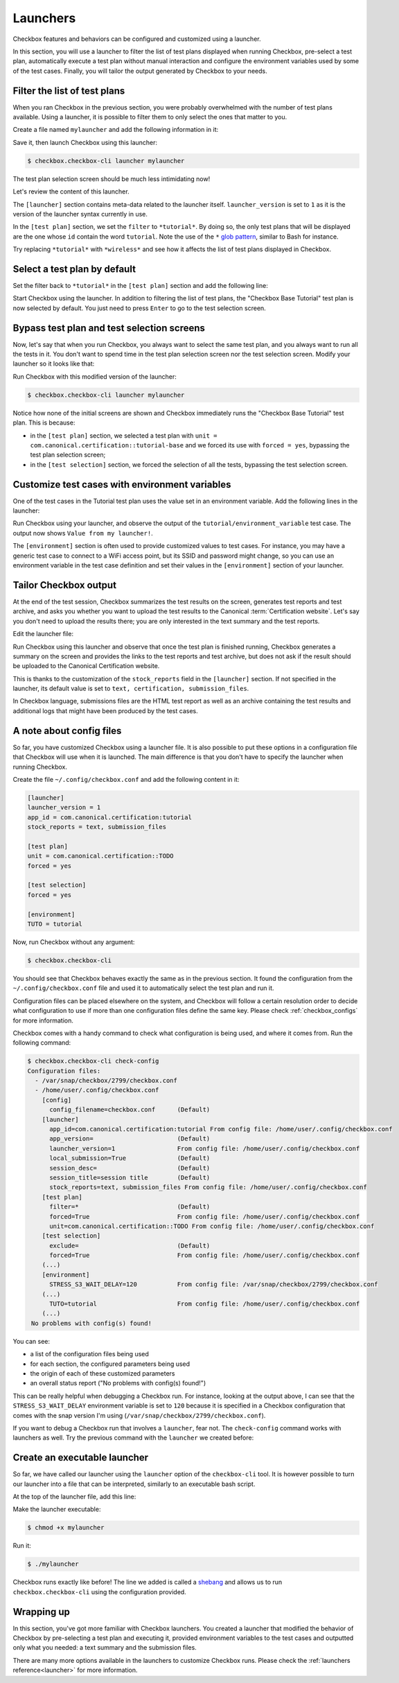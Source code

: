 .. _base_tutorial_launcher:

=========
Launchers
=========

Checkbox features and behaviors can be configured and customized using
a launcher.

In this section, you will use a launcher to filter the list of test plans
displayed when running Checkbox, pre-select a test plan, automatically execute
a test plan without manual interaction and configure the environment variables
used by some of the test cases. Finally, you will tailor the output generated
by Checkbox to your needs.

Filter the list of test plans
=============================

When you ran Checkbox in the previous section, you were probably overwhelmed
with the number of test plans available. Using a launcher, it is possible to
filter them to only select the ones that matter to you.

Create a file named ``mylauncher`` and add the following information in it:

.. code-block:: none
    :caption: mylauncher
    :name: initial-launcher

    [launcher]
    launcher_version = 1

    [test plan]
    filter = *tutorial*

Save it, then launch Checkbox using this launcher:

.. code-block:: none

    $ checkbox.checkbox-cli launcher mylauncher

The test plan selection screen should be much less intimidating now!

Let's review the content of this launcher.

The ``[launcher]`` section contains meta-data related to the launcher itself.
``launcher_version`` is set to ``1`` as it is the version of the launcher
syntax currently in use.

In the ``[test plan]`` section, we set the ``filter`` to ``*tutorial*``. By
doing so, the only test plans that will be displayed are the one whose
``id`` contain the word ``tutorial``. Note the use of the ``*`` `glob pattern
<https://en.wikipedia.org/wiki/Glob_(programming)>`_, similar to Bash for
instance.

Try replacing ``*tutorial*`` with ``*wireless*`` and see how it affects the
list of test plans displayed in Checkbox.

Select a test plan by default
=============================

Set the filter back to ``*tutorial*`` in the ``[test plan]`` section and add
the following line:

.. code-block:: none
    :caption: mylauncher
    :name: launcher-filter
    :emphasize-lines: 7

    [launcher]
    launcher_version = 1
    app_id = com.canonical.certification:tutorial

    [test plan]
    filter = *tutorial*
    unit = com.canonical.certification::tutorial-base

Start Checkbox using the launcher. In addition to filtering the list of test
plans, the "Checkbox Base Tutorial" test plan is now selected by default.
You just need to press ``Enter`` to go to the test selection screen.

Bypass test plan and test selection screens
===========================================

Now, let's say that when you run Checkbox, you always want to select the
same test plan, and you always want to run all the tests in it. You don't
want to spend time in the test plan selection screen nor the test selection
screen. Modify your launcher so it looks like that:

.. code-block:: none
    :caption: mylauncher
    :name: launcher-forced-selection
    :emphasize-lines: 7-10

    [launcher]
    launcher_version = 1
    app_id = com.canonical.certification:tutorial

    [test plan]
    unit = com.canonical.certification::tutorial-base
    forced = yes

    [test selection]
    forced = yes

Run Checkbox with this modified version of the launcher:

.. code-block:: none

    $ checkbox.checkbox-cli launcher mylauncher

Notice how none of the initial screens are shown and Checkbox immediately
runs the "Checkbox Base Tutorial" test plan. This is because:

- in the ``[test plan]`` section, we selected a test plan with ``unit =
  com.canonical.certification::tutorial-base`` and we forced its use with
  ``forced = yes``, bypassing the test plan selection screen;
- in the ``[test selection]`` section, we forced the selection of all the
  tests, bypassing the test selection screen.

Customize test cases with environment variables
===============================================

One of the test cases in the Tutorial test plan uses the value set in an
environment variable. Add the following lines in the launcher:

.. code-block:: none
    :caption: mylauncher
    :name: launcher-environment
    :emphasize-lines: 12-13

    [launcher]
    launcher_version = 1
    app_id = com.canonical.certification:tutorial

    [test plan]
    unit = com.canonical.certification::tutorial-base
    forced = yes

    [test selection]
    forced = yes

    [environment]
    TUTORIAL = Value from my launcher!

Run Checkbox using your launcher, and observe the output of the
``tutorial/environment_variable`` test case. The output now shows ``Value
from my launcher!``.

The ``[environment]`` section is often used to provide customized values to
test cases. For instance, you may have a generic test case to connect to a
WiFi access point, but its SSID and password might change, so you can use an
environment variable in the test case definition and set their values in the
``[environment]`` section of your launcher.

Tailor Checkbox output
======================

At the end of the test session, Checkbox summarizes the test results on
the screen, generates test reports and test archive, and asks you whether
you want to upload the test results to the Canonical :term:`Certification
website`. Let's say you don't need to upload the results there; you are only
interested in the text summary and the test reports.

Edit the launcher file:

.. code-block:: none
    :caption: mylauncher
    :name: launcher-stock-reports
    :emphasize-lines: 4

    [launcher]
    launcher_version = 1
    app_id = com.canonical.certification:tutorial
    stock_reports = text, submission_files

    [test plan]
    unit = com.canonical.certification::tutorial-base
    forced = yes

    [test selection]
    forced = yes

    [environment]
    TUTORIAL = Value from my launcher!

Run Checkbox using this launcher and observe that once the test plan is
finished running, Checkbox generates a summary on the screen and provides
the links to the test reports and test archive, but does not ask if the
result should be uploaded to the Canonical Certification website.

This is thanks to the customization of the ``stock_reports`` field in the
``[launcher]`` section. If not specified in the launcher, its default value
is set to ``text, certification, submission_files``.

In Checkbox language, submissions files are the HTML test report as well as
an archive containing the test results and additional logs that might have
been produced by the test cases.

A note about config files
=========================

So far, you have customized Checkbox using a launcher file. It is also
possible to put these options in a configuration file that Checkbox will use
when it is launched. The main difference is that you don't have to specify
the launcher when running Checkbox.

Create the file ``~/.config/checkbox.conf`` and add the following content
in it:

.. code-block:: none

    [launcher]
    launcher_version = 1
    app_id = com.canonical.certification:tutorial
    stock_reports = text, submission_files

    [test plan]
    unit = com.canonical.certification::TODO
    forced = yes

    [test selection]
    forced = yes

    [environment]
    TUTO = tutorial

Now, run Checkbox without any argument:

.. code-block:: none

    $ checkbox.checkbox-cli

You should see that Checkbox behaves exactly the same as in the previous
section. It found the configuration from the ``~/.config/checkbox.conf``
file and used it to automatically select the test plan and run it.

Configuration files can be placed elsewhere on the system, and Checkbox
will follow a certain resolution order to decide what configuration to
use if more than one configuration files define the same key. Please check
:ref:`checkbox_configs` for more information.

Checkbox comes with a handy command to check what configuration is being used,
and where it comes from. Run the following command:

.. code-block:: none

   $ checkbox.checkbox-cli check-config
   Configuration files:
     - /var/snap/checkbox/2799/checkbox.conf
     - /home/user/.config/checkbox.conf
       [config]
         config_filename=checkbox.conf      (Default)
       [launcher]
         app_id=com.canonical.certification:tutorial From config file: /home/user/.config/checkbox.conf
         app_version=                       (Default)
         launcher_version=1                 From config file: /home/user/.config/checkbox.conf
         local_submission=True              (Default)
         session_desc=                      (Default)
         session_title=session title        (Default)
         stock_reports=text, submission_files From config file: /home/user/.config/checkbox.conf
       [test plan]
         filter=*                           (Default)
         forced=True                        From config file: /home/user/.config/checkbox.conf
         unit=com.canonical.certification::TODO From config file: /home/user/.config/checkbox.conf
       [test selection]
         exclude=                           (Default)
         forced=True                        From config file: /home/user/.config/checkbox.conf
       (...)
       [environment]
         STRESS_S3_WAIT_DELAY=120           From config file: /var/snap/checkbox/2799/checkbox.conf
       (...)
         TUTO=tutorial                      From config file: /home/user/.config/checkbox.conf
       (...)
    No problems with config(s) found!

You can see:

- a list of the configuration files being used
- for each section, the configured parameters being used
- the origin of each of these customized parameters
- an overall status report ("No problems with config(s) found!")

This can be really helpful when debugging a Checkbox run. For instance,
looking at the output above, I can see that the ``STRESS_S3_WAIT_DELAY``
environment variable is set to ``120`` because it is specified in
a Checkbox configuration that comes with the snap version I'm using
(``/var/snap/checkbox/2799/checkbox.conf``).

If you want to debug a Checkbox run that involves a ``launcher``, fear not.
The ``check-config`` command works with launchers as well. Try the previous
command with the ``launcher`` we created before:

.. code-block:: none
    :emphasize-lines: 8,14,17-18,21,28

    $ checkbox.checkbox-cli check-config mylauncher
    Configuration files:
     - /var/snap/checkbox/2799/checkbox.conf
     - /home/user/.config/checkbox.conf
       [config]
         config_filename=checkbox.conf      (Default)
       [launcher]
         app_id=com.canonical.certification:tutorial From config file: /home/user/mylauncher
         app_version=                       (Default)
         launcher_version=1                 From config file: /home/user/.config/checkbox.conf
         local_submission=True              (Default)
         session_desc=                      (Default)
         session_title=session title        (Default)
         stock_reports=text, submission_files From config file: /home/user/mylauncher
       [test plan]
         filter=*                           (Default)
         forced=True                        From config file: /home/user/mylauncher
         unit=com.canonical.certification::tutorial-base From config file: /home/user/mylauncher
       [test selection]
         exclude=                           (Default)
         forced=True                        From config file: /home/user/mylauncher
       (...)
       [environment]
         STRESS_S3_WAIT_DELAY=120           From config file: /var/snap/checkbox/2799/checkbox.conf
       (...)
         TUTO=tutorial                      From config file: /home/user/.config/checkbox.conf
       (...)
         TUTORIAL=Value from my launcher!   From config file: /home/user/mylauncher
    No problems with config(s) found!

Create an executable launcher
=============================

So far, we have called our launcher using the ``launcher`` option of the
``checkbox-cli`` tool. It is however possible to turn our launcher into a
file that can be interpreted, similarly to an executable bash script.

At the top of the launcher file, add this line:

.. code-block:: none
    :caption: mylauncher
    :name: launcher-shebang
    :emphasize-lines: 1

    #!/usr/bin/env checkbox.checkbox-cli

    [launcher]
    launcher_version = 1
    app_id = com.canonical.certification:tutorial
    stock_reports = text, submission_files

    [test plan]
    unit = com.canonical.certification::tutorial-base
    forced = yes

    [test selection]
    forced = yes

    [environment]
    TUTORIAL = Value from my launcher!

Make the launcher executable:

.. code-block:: none

    $ chmod +x mylauncher

Run it:

.. code-block:: none

    $ ./mylauncher

Checkbox runs exactly like before! The line we added is called a `shebang
<https://en.wikipedia.org/wiki/Shebang_(Unix)>`_ and allows us to run
``checkbox.checkbox-cli`` using the configuration provided.

Wrapping up
===========

In this section, you've got more familiar with Checkbox launchers. You created
a launcher that modified the behavior of Checkbox by pre-selecting a test
plan and executing it, provided environment variables to the test cases and
outputted only what you needed: a text summary and the submission files.

There are many more options available in the launchers to customize
Checkbox runs. Please check the :ref:`launchers reference<launcher>` for
more information.
